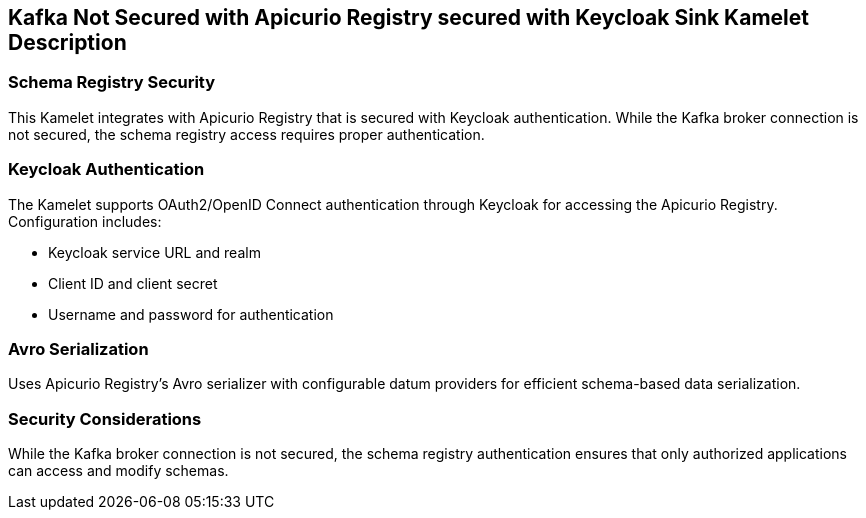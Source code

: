 == Kafka Not Secured with Apicurio Registry secured with Keycloak Sink Kamelet Description

=== Schema Registry Security

This Kamelet integrates with Apicurio Registry that is secured with Keycloak authentication. While the Kafka broker connection is not secured, the schema registry access requires proper authentication.

=== Keycloak Authentication

The Kamelet supports OAuth2/OpenID Connect authentication through Keycloak for accessing the Apicurio Registry. Configuration includes:

- Keycloak service URL and realm
- Client ID and client secret
- Username and password for authentication

=== Avro Serialization

Uses Apicurio Registry's Avro serializer with configurable datum providers for efficient schema-based data serialization.

=== Security Considerations

While the Kafka broker connection is not secured, the schema registry authentication ensures that only authorized applications can access and modify schemas.